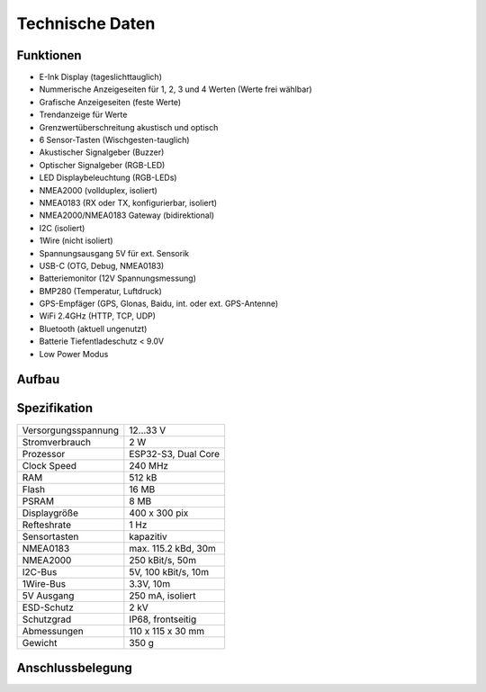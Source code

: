 Technische Daten
================

.. image:: ../pics/OBP60_Case_Front_t.png
   :scale: 20%

Funktionen
----------

* E-Ink Display (tageslichttauglich)
* Nummerische Anzeigeseiten für 1, 2, 3 und 4 Werten (Werte frei wählbar)
* Grafische Anzeigeseiten (feste Werte)
* Trendanzeige für Werte
* Grenzwertüberschreitung akustisch und optisch
* 6 Sensor-Tasten (Wischgesten-tauglich)
* Akustischer Signalgeber (Buzzer)
* Optischer Signalgeber (RGB-LED)
* LED Displaybeleuchtung (RGB-LEDs)
* NMEA2000 (vollduplex, isoliert)
* NMEA0183 (RX oder TX, konfigurierbar, isoliert)
* NMEA2000/NMEA0183 Gateway (bidirektional)
* I2C (isoliert)
* 1Wire (nicht isoliert)
* Spannungsausgang 5V für ext. Sensorik
* USB-C (OTG, Debug, NMEA0183)
* Batteriemonitor (12V Spannungsmessung)
* BMP280 (Temperatur, Luftdruck)
* GPS-Empfäger (GPS, Glonas, Baidu, int. oder ext. GPS-Antenne)
* WiFi 2.4GHz (HTTP, TCP, UDP)
* Bluetooth (aktuell ungenutzt)
* Batterie Tiefentladeschutz < 9.0V
* Low Power Modus


Aufbau
------

.. image:: ../pics/OBP60_Explode_View.png
   :scale: 20%


Spezifikation
-------------

+----------------------+----------------------+
| Versorgungsspannung  | 12...33 V            |
+----------------------+----------------------+
| Stromverbrauch       | 2 W                  |
+----------------------+----------------------+
| Prozessor            | ESP32-S3, Dual Core  |
+----------------------+----------------------+
| Clock Speed          | 240 MHz              |
+----------------------+----------------------+
| RAM                  | 512 kB               |
+----------------------+----------------------+
| Flash                | 16 MB                |
+----------------------+----------------------+
| PSRAM                | 8 MB                 |
+----------------------+----------------------+
| Displaygröße         | 400 x 300 pix        |
+----------------------+----------------------+
| Refteshrate          | 1 Hz                 |
+----------------------+----------------------+
| Sensortasten         | kapazitiv            |
+----------------------+----------------------+
| NMEA0183             | max. 115.2 kBd, 30m  |
+----------------------+----------------------+
| NMEA2000             | 250 kBit/s, 50m      |
+----------------------+----------------------+
| I2C-Bus              | 5V, 100 kBit/s, 10m  |
+----------------------+----------------------+
| 1Wire-Bus            | 3.3V, 10m            |
+----------------------+----------------------+
| 5V Ausgang           | 250 mA, isoliert     |
+----------------------+----------------------+
| ESD-Schutz           | 2 kV                 |
+----------------------+----------------------+
| Schutzgrad           | IP68, frontseitig    |
+----------------------+----------------------+
| Abmessungen          | 110 x 115 x 30 mm    |
+----------------------+----------------------+
| Gewicht              | 350 g                |
+----------------------+----------------------+

Anschlussbelegung
-----------------
.. image:: ../pics/Bus_Systems.png
   :scale: 50%
